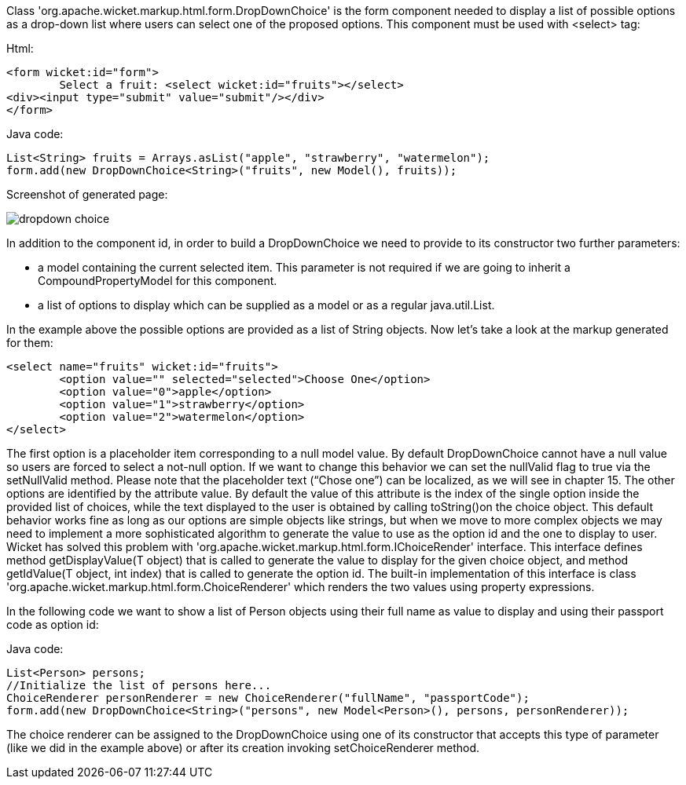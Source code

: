             


Class 'org.apache.wicket.markup.html.form.DropDownChoice' is the form component needed to display a list of possible options as a drop-down list where users can select one of the proposed options. This component must be used with <select> tag:

Html:

[source,html]
----
<form wicket:id="form">
	Select a fruit: <select wicket:id="fruits"></select>
<div><input type="submit" value="submit"/></div>
</form>
----

Java code:

[source,java]
----
List<String> fruits = Arrays.asList("apple", "strawberry", "watermelon"); 
form.add(new DropDownChoice<String>("fruits", new Model(), fruits));
----

Screenshot of generated page:

image::dropdown-choice.png[]

In addition to the component id, in order to build a DropDownChoice we need to provide to its constructor two further parameters:

* a model containing the current selected item. This parameter is not required if we are going to inherit a CompoundPropertyModel for this component.
* a list of options to display which can be supplied as a model or as a regular java.util.List.

In the example above the possible options are provided as a list of String objects. Now let's take a look at the markup generated for them:

[source,html]
----
<select name="fruits" wicket:id="fruits">
	<option value="" selected="selected">Choose One</option>
	<option value="0">apple</option>
	<option value="1">strawberry</option>
	<option value="2">watermelon</option>
</select>
----

The first option is a placeholder item corresponding to a null model value. By default DropDownChoice cannot have a null value so users are forced to select a not-null option. If we want to change this behavior we can set the nullValid flag to true via the setNullValid method. Please note that the placeholder text (“Chose one”) can be localized, as we will see in chapter 15. The other options are identified by the attribute value. By default the value of this attribute is the index of the single option inside the provided list of choices, while the text displayed to the user is obtained by  calling toString()on the choice object. This default behavior works fine as long as our options are simple objects like strings, but when we move to more complex objects we may need to implement a more sophisticated algorithm to generate the value to use as the option id and the one to display to user. Wicket has solved this problem with 'org.apache.wicket.markup.html.form.IChoiceRender' interface. This interface defines method getDisplayValue(T object) that is called to generate the value to display for the given choice object, and method getIdValue(T object, int index) that is called to generate the option id. The built-in implementation of this interface is class 'org.apache.wicket.markup.html.form.ChoiceRenderer' which renders the two values using property expressions.

In the following code we want to show a list of Person objects using their full name as value to display and using their passport code as option id: 

Java code:

[source,java]
----
List<Person> persons; 
//Initialize the list of persons here...
ChoiceRenderer personRenderer = new ChoiceRenderer("fullName", "passportCode");
form.add(new DropDownChoice<String>("persons", new Model<Person>(), persons, personRenderer));
----

The choice renderer can be assigned to the DropDownChoice using one of its constructor that accepts this type of parameter (like we did in the example above) or after its creation invoking setChoiceRenderer method.
